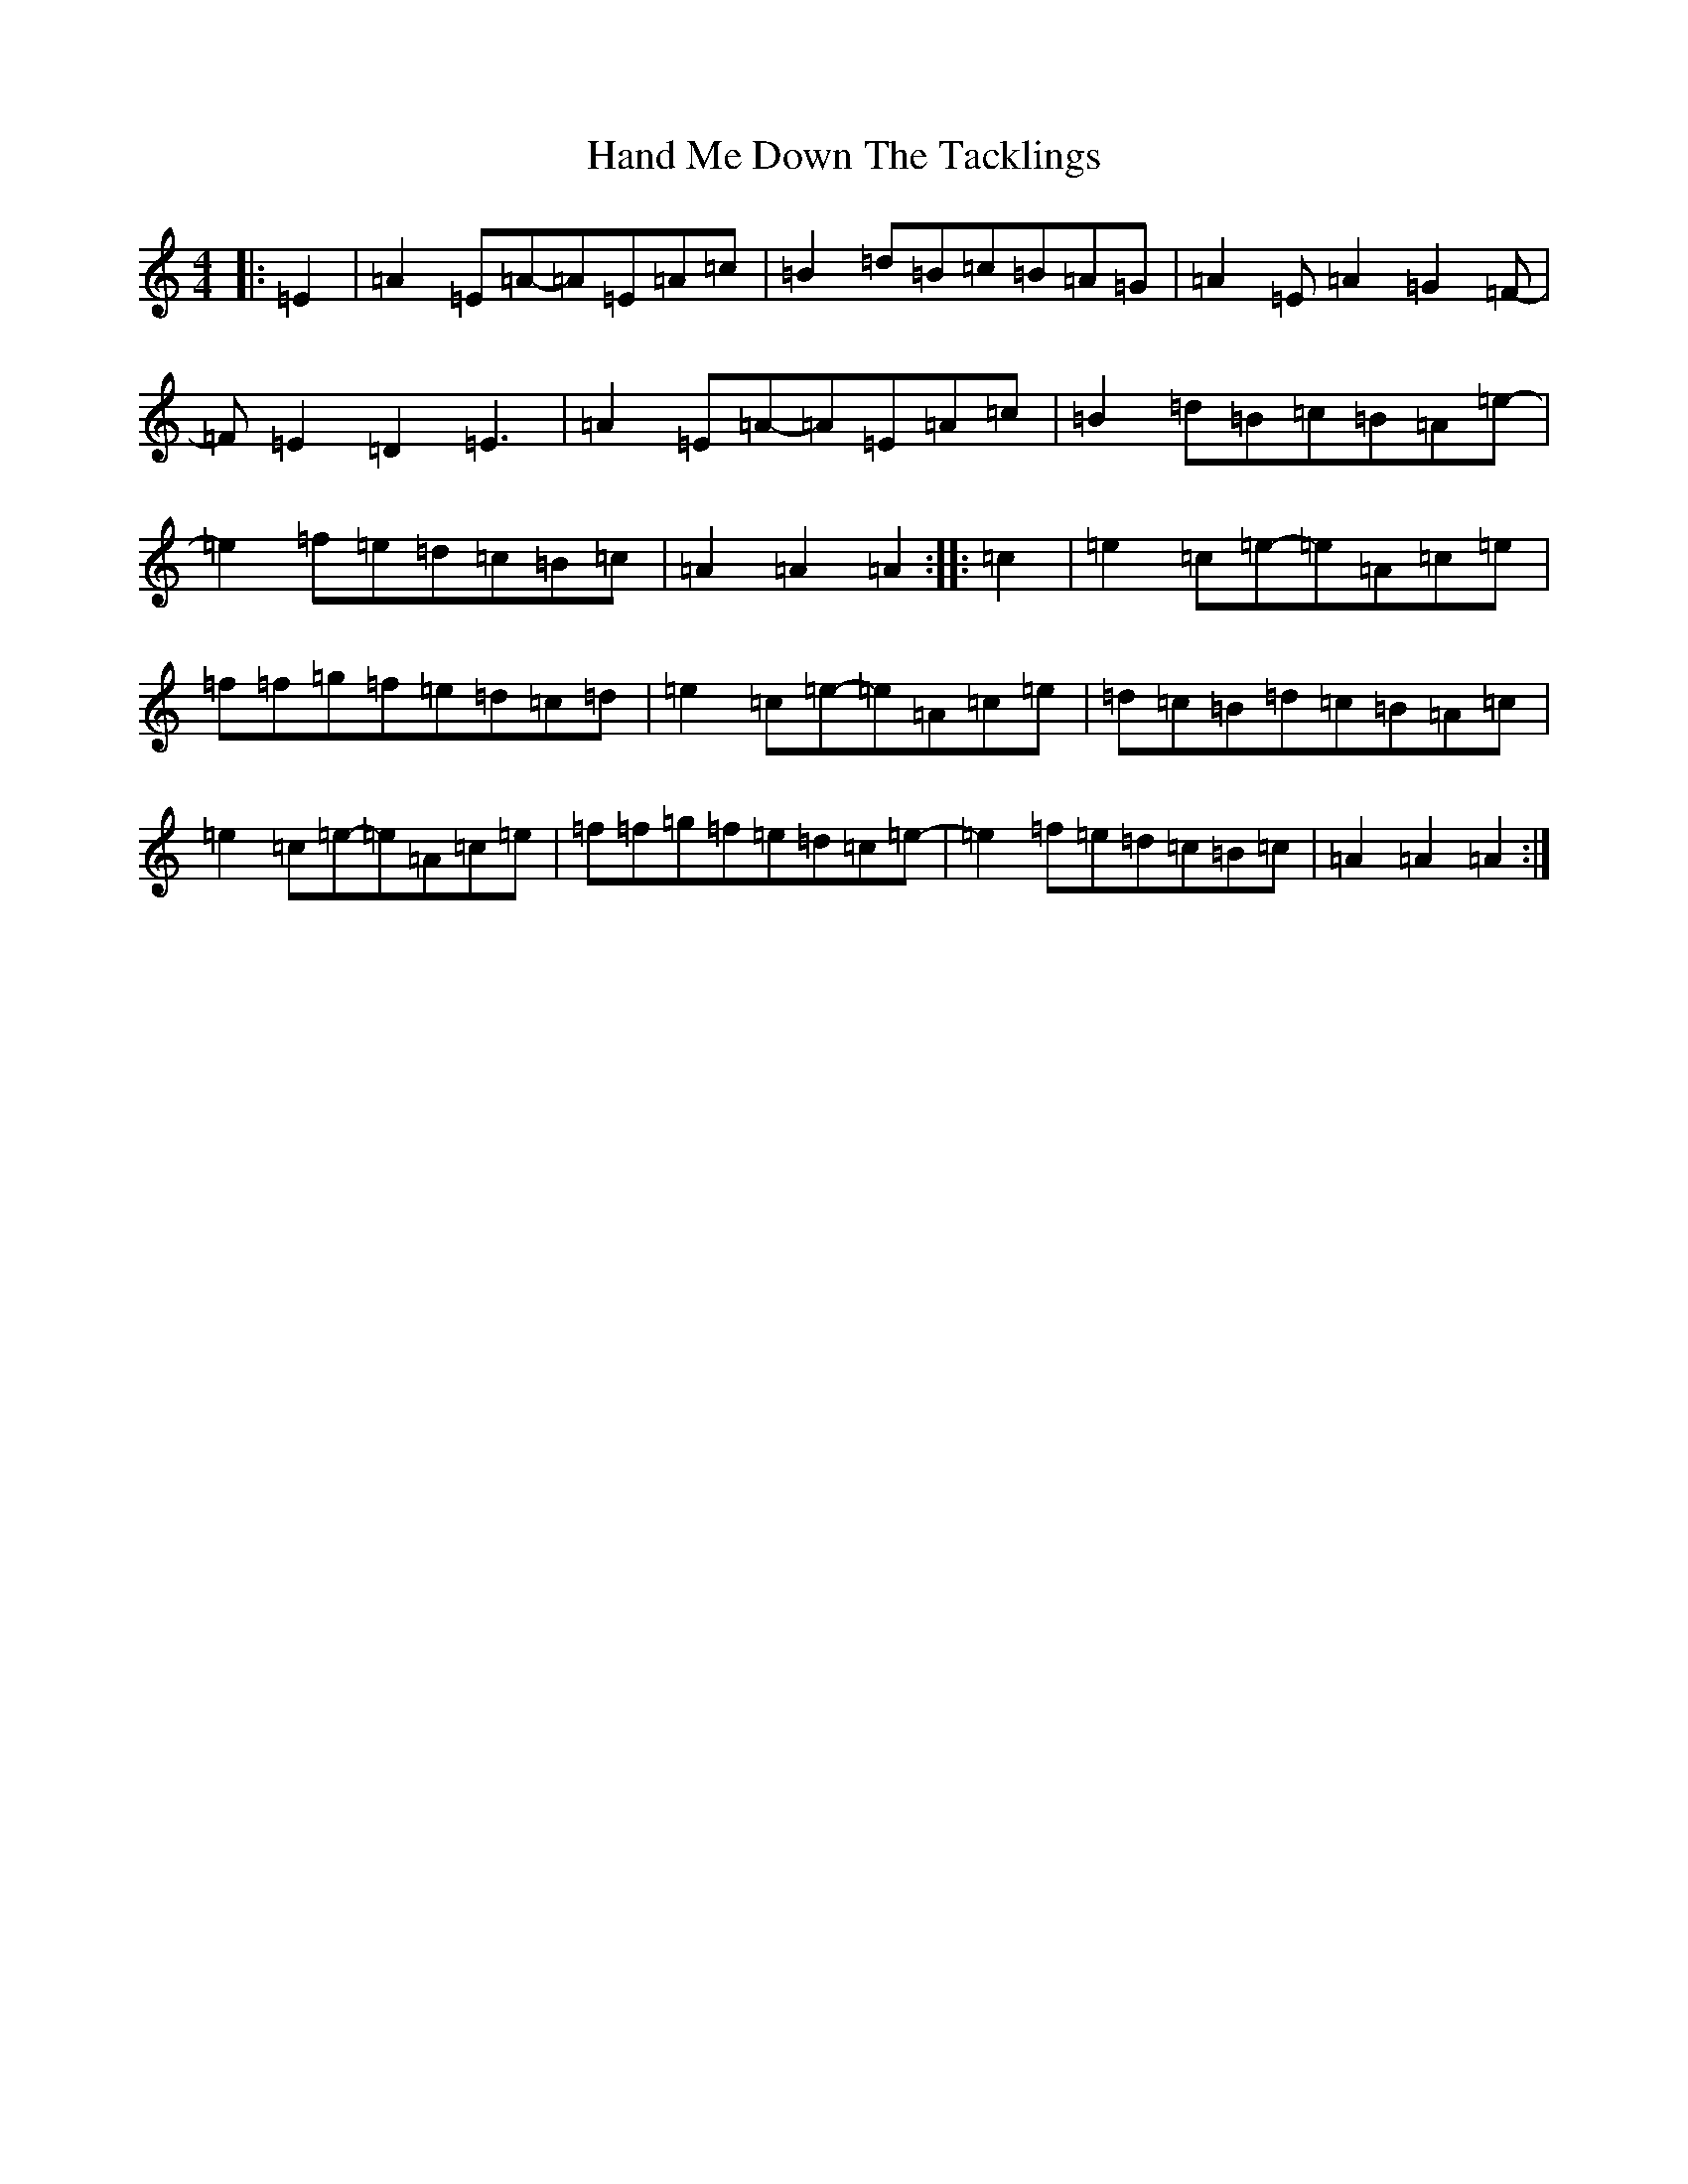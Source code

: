 X: 12492
T: Hand Me Down The Tacklings
S: https://thesession.org/tunes/5037#setting5037
Z: A Major
R: reel
M:4/4
L:1/8
K: C Major
|:=E2|=A2=E=A-=A=E=A=c|=B2=d=B=c=B=A=G|=A2=E=A2=G2=F-|=F=E2=D2=E3|=A2=E=A-=A=E=A=c|=B2=d=B=c=B=A=e-|=e2=f=e=d=c=B=c|=A2=A2=A2:||:=c2|=e2=c=e-=e=A=c=e|=f=f=g=f=e=d=c=d|=e2=c=e-=e=A=c=e|=d=c=B=d=c=B=A=c|=e2=c=e-=e=A=c=e|=f=f=g=f=e=d=c=e-|=e2=f=e=d=c=B=c|=A2=A2=A2:|